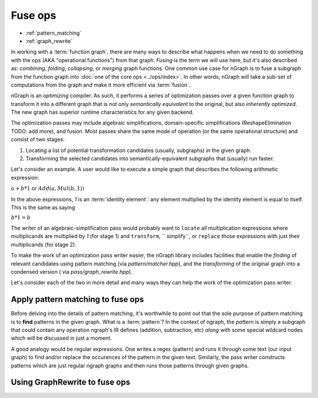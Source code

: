.. fuse.rst  


#########
Fuse ops
#########

* :ref:`pattern_matching`
* :ref:`graph_rewrite`

In working with a :term:`function graph`, there are many ways to describe what 
happens when we need to do something with the ops (AKA "operational functions") 
from that graph. *Fusing* is the term we will use here, but it's also described 
as: *combining*, *folding*, *collapsing*, or *merging* graph functions. One 
common use case for nGraph is to fuse a subgraph from the function graph into 
:doc:`one of the core ops <../ops/index>`. In other words, nGraph will take a 
sub-set of computations from the graph and make it more efficient via 
:term:`fusion`.

nGraph is an *optimizing* compiler. As such, it performs a series of 
optimization passes over a given function graph to transform it into a 
different graph that is not only *semantically equivalent* to the original, 
but also *inherently optimized*. The new graph has superior runtime 
characteristics for any given backend.  

The optimization passes may include algebraic simplifications, domain-specific 
simplifications (ReshapeElimination TODO: add more), and fusion. Most passes 
share the same mode of operation (or the same operational structure) and consist 
of two stages:

#. Locating a list of potential transformation candidates (usually, subgraphs) 
   in the given graph.
#. Transforming the selected candidates into semantically-equivalent subgraphs 
   that (usually) run faster.

Let's consider an example. A user would like to execute a simple graph that 
describes the following arithmetic expression:

:math:`a + b * 1` or :math:`Add(a, Mul(b, 1))` 

In the above expressions, `1` is an :term:`identity element`: any element 
multiplied by the identity element is equal to itself. This is the same as saying

:math:`b * 1 = b` 

The writer of an algebraic-simplification pass would probably want to ``locate`` 
all multiplication expressions where multiplicands are multiplied by `1` (for 
stage 1) and ``transform``, `` simplify``, or ``replace`` those expressions with 
just their multiplicands (for stage 2).

To make the work of an optimization pass writer easier, the nGraph library 
includes facilities that enable the *finding* of relevant candidates using pattern 
matching (via `pattern/matcher.hpp`), and the *transforming* of the original graph 
into a condensed version ( via `pass/graph_rewrite.hpp`).

Let's consider each of the two in more detail and many ways they can help the 
work of the optimization pass writer.


.. _pattern_matching: 

Apply pattern matching to fuse ops
------------------------------------

Before delving into the details of pattern matching, it's worthwhile to point 
out that the sole purpose of pattern matching is to **find** patterns in the 
given graph. What is a :term:`pattern`? In the context of ngraph, the *pattern* 
is simply a subgraph that could contain any operation ngraph's IR defines 
(addition, subtraction, etc) *along with* some special wildcard nodes which will 
be discussed in just a moment.

A good analogy would be regular expressions. One writes a regex (pattern) and 
runs it through some text (our input graph) to find and/or replace the 
occurences of the pattern in the given text. Similarly, the pass writer 
constructs patterns which are just regular ngraph graphs and then runs those 
patterns through given graphs.


.. doxygenclass:: ngraph::pattern::Matcher
   :project: ngraph
   :members:




.. TODO





.. _graph_rewrite:

Using GraphRewrite to fuse ops
--------------------------------

.. TODO 